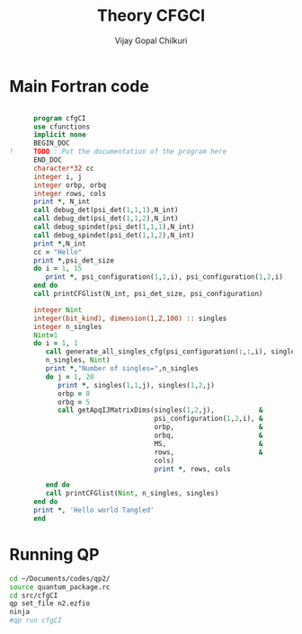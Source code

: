 # -*- mode:org -*-
#+TITLE: Theory CFGCI
#+AUTHOR: Vijay Gopal Chilkuri
#+EMAIL: vijay.gopal.c@gmail.com
#+OPTIONS: toc:t
#+LATEX_CLASS: article
#+LATEX_HEADER: \usepackage{tabularx}
#+LATEX_HEADER: \usepackage{braket}
#+LATEX_HEADER: \usepackage{minted}

* Main Fortran code

#+name: mainf90
#+begin_src fortran :main no :tangle cfgCI.irp.f

      program cfgCI
      use cfunctions
      implicit none
      BEGIN_DOC
!     TODO : Put the documentation of the program here
      END_DOC
      character*32 cc
      integer i, j
      integer orbp, orbq
      integer rows, cols
      print *, N_int
      call debug_det(psi_det(1,1,1),N_int)
      call debug_det(psi_det(1,1,2),N_int)
      call debug_spindet(psi_det(1,1,1),N_int)
      call debug_spindet(psi_det(1,1,2),N_int)
      print *,N_int
      cc = "Hello"
      print *,psi_det_size
      do i = 1, 15
         print *, psi_configuration(1,1,i), psi_configuration(1,2,i)
      end do
      call printCFGlist(N_int, psi_det_size, psi_configuration)

      integer Nint
      integer(bit_kind), dimension(1,2,100) :: singles
      integer n_singles
      Nint=1
      do i = 1, 1
         call generate_all_singles_cfg(psi_configuration(:,:,i), singles,&
         n_singles, Nint)
         print *,"Number of singles=",n_singles
         do j = 1, 20
            print *, singles(1,1,j), singles(1,2,j)
            orbp = 0
            orbq = 5
            call getApqIJMatrixDims(singles(1,2,j),           &
                                    psi_configuration(1,2,i), &
                                    orbp,                     &
                                    orbq,                     &
                                    MS,                       &
                                    rows,                     &
                                    cols)
                                    print *, rows, cols

         end do
         call printCFGlist(Nint, n_singles, singles)
      end do
      print *, 'Hello world Tangled'
      end
#+end_src

* Running QP

#+name: runqp
#+begin_src bash
cd ~/Documents/codes/qp2/
source quantum_package.rc
cd src/cfgCI
qp set_file n2.ezfio
ninja
#qp run cfgCI
#+end_src

#+RESULTS: runqp
